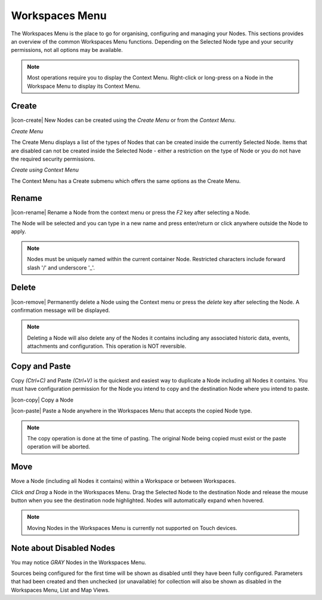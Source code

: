 Workspaces Menu
===============

The Workspaces Menu is the place to go for organising, configuring and managing your Nodes. This sections provides an overview of the common Workspaces Menu functions. Depending on the Selected Node type and your security permissions, not all options may be available.

.. note:: 
	Most operations require you to display the Context Menu. Right-click or long-press on a Node in the Workspace Menu to display its Context Menu.


Create
------

|icon-create| New Nodes can be created using the *Create Menu* or from the *Context Menu*.

*Create Menu*

.. only:: not latex

	.. image:: workspaces_menu_create.png
		:scale: 50 %

	| 

.. only:: latex
	
	.. image:: workspaces_menu_create.png
		:scale: 35 %

The Create Menu displays a list of the types of Nodes that can be created inside the currently Selected Node. Items that are disabled can not be created inside the Selected Node - either a restriction on the type of Node or you do not have the required security permissions.

*Create using Context Menu*

.. image:: workspaces_menu_context.png
	:scale: 50 %

.. only:: not latex

	| 

The Context Menu has a Create submenu which offers the same options as the Create Menu.


Rename
------
|icon-rename| Rename a Node from the context menu or press the *F2* key after selecting a Node. 

.. image:: workspaces_menu_rename.png
	:scale: 50 %

The Node will be selected and you can type in a new name and press enter/return or click anywhere outside the Node to apply.

.. note:: 
	Nodes must be uniquely named within the current container Node. Restricted characters include forward slash '/' and underscore '_'.

Delete
------
|icon-remove| Permanently delete a Node using the Context menu or press the *delete* key after selecting the Node. A confirmation message will be displayed.

.. only:: not latex

	.. image:: workspaces_menu_delete.png
		:scale: 50 %

	| 

.. only:: latex

	.. image:: workspaces_menu_delete.png
		:scale: 70 %

.. note:: 
	Deleting a Node will also delete any of the Nodes it contains including any associated historic data, events, attachments and configuration. This operation is NOT reversible.


Copy and Paste
--------------
Copy *(Ctrl+C)* and Paste *(Ctrl+V)* is the quickest and easiest way to duplicate a Node including all Nodes it contains. You must have configuration permission for the Node you intend to copy and the destination Node where you intend to paste.

|icon-copy| Copy a Node 

|icon-paste| Paste a Node anywhere in the Workspaces Menu that accepts the copied Node type.

.. note:: 
	The copy operation is done at the time of pasting. The original Node being copied must exist or the paste operation will be aborted.


Move
----
Move a Node (including all Nodes it contains) within a Workspace or between Workspaces.

*Click and Drag* a Node in the Workspaces Menu. Drag the Selected Node to the destination Node and release the mouse button when you see the destination node highlighted. Nodes will automatically expand when hovered.

.. image:: workspaces_menu_move.png
	:scale: 50 %

.. only:: not latex

	| 

.. note:: 
	Moving Nodes in the Workspaces Menu is currently not supported on Touch devices.


Note about Disabled Nodes
-------------------------
You may notice *GRAY* Nodes in the Workspaces Menu.

Sources being configured for the first time will be shown as disabled until they have been fully configured.
Parameters that had been created and then unchecked (or unavailable) for collection will also be shown as disabled in the Workspaces Menu, List and Map Views. 

.. only:: not latex

	.. image:: workspaces_menu_disabled.png
		:scale: 50 %

	| 

.. only:: latex

	| 

	.. image:: workspaces_menu_disabled.png
		:scale: 35 %
